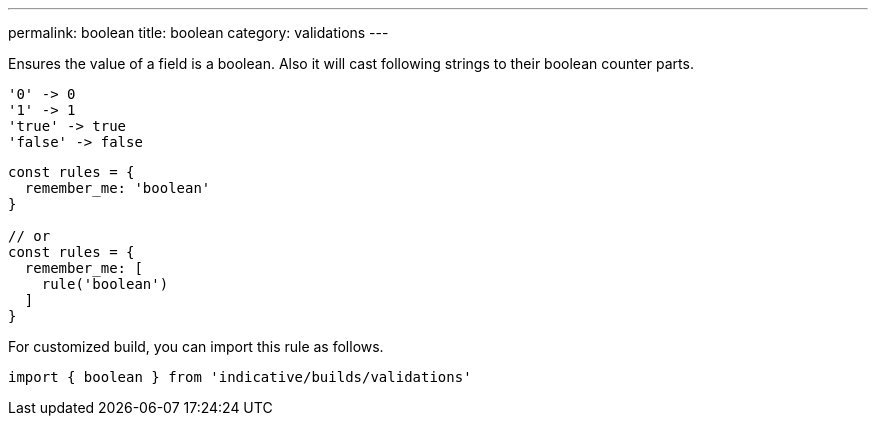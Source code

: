 ---
permalink: boolean
title: boolean
category: validations
---

Ensures the value of a field is a boolean. Also it will cast following
strings to their boolean counter parts.
 
[source, plain]
----
'0' -> 0
'1' -> 1
'true' -> true
'false' -> false
----
 
[source, js]
----
const rules = {
  remember_me: 'boolean'
}
 
// or
const rules = {
  remember_me: [
    rule('boolean')
  ]
}
----
For customized build, you can import this rule as follows.
[source, js]
----
import { boolean } from 'indicative/builds/validations'
----